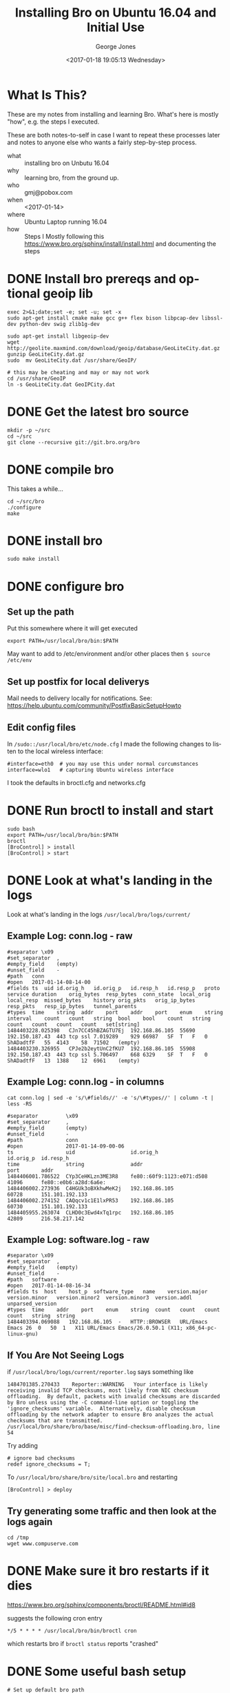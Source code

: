 #+OPTIONS: ':nil *:t -:t ::t <:t H:3 \n:nil ^:nil arch:headline
#+OPTIONS: author:t broken-links:nil c:nil creator:nil
#+OPTIONS: d:(not "LOGBOOK") date:t e:t email:nil f:t inline:t num:2
#+OPTIONS: p:nil pri:nil prop:nil stat:t tags:t tasks:t tex:t
#+OPTIONS: timestamp:t title:t toc:t todo:t |:t
#+TITLE: Installing Bro on Ubuntu 16.04 and Initial Use
#+DATE: <2017-01-18 19:05:13 Wednesday>
#+AUTHOR: George Jones
#+EMAIL: eludom@gmail.com
#+LANGUAGE: en
#+SELECT_TAGS: export
#+EXCLUDE_TAGS: noexport
#+CREATOR: Emacs 26.0.50.1 (Org mode 9.0.2)

* What Is This?
  These are my notes from installing and learning Bro.  What's here is
  mostly "how", e.g. the steps I executed.

  These are both notes-to-self in case I want to repeat these
  processes later and notes to anyone else who wants a fairly
  step-by-step process.



  - what :: installing bro on Unbutu 16.04
  - why :: learning bro, from the ground up.
  - who :: gmj@pobox.com
  - when :: <2017-01-14>
  - where :: Ubuntu Laptop running 16.04
  - how :: Steps I Mostly following this https://www.bro.org/sphinx/install/install.html and documenting the  steps

* DONE Install bro prereqs and optional geoip lib

  #+begin_src shell  :results output :exports both
  exec 2>&1;date;set -e; set -u; set -x
  sudo apt-get install cmake make gcc g++ flex bison libpcap-dev libssl-dev python-dev swig zlib1g-dev  
  #+end_src

  #+begin_example
  sudo apt-get install libgeoip-dev
  wget http://geolite.maxmind.com/download/geoip/database/GeoLiteCity.dat.gz
  gunzip GeoLiteCity.dat.gz
  sudo  mv GeoLiteCity.dat /usr/share/GeoIP/

  # this may be cheating and may or may not work
  cd /usr/share/GeoIP
  ln -s GeoLiteCity.dat GeoIPCity.dat
  #+end_example

* DONE Get the latest bro source
  #+begin_example
  mkdir -p ~/src
  cd ~/src
  git clone --recursive git://git.bro.org/bro
  #+end_example

* DONE compile bro
  This takes a while...

  #+begin_example
   cd ~/src/bro
   ./configure 
   make
  #+end_example

* DONE install bro
  #+begin_example
   sudo make install
  #+end_example
* DONE configure bro
** Set up the path
   Put this somewhere where it will get executed
   #+begin_example
   export PATH=/usr/local/bro/bin:$PATH
   #+end_example

   May want to add to /etc/environment and/or other places then =$ source /etc/env=

** Set up postfix for local deliverys
   Mail needs to delivery locally for notifications.  See:
   https://help.ubuntu.com/community/PostfixBasicSetupHowto
** Edit config files
   In =/sudo::/usr/local/bro/etc/node.cfg= I made the
   following changes to listen to the local wireless interface:

   #+begin_example
   #interface=eth0  # you may use this under normal curcumstances
   interface=wlo1   # capturing Ubuntu wireless interface
   #+end_example

   I took the defaults in broctl.cfg and networks.cfg

* DONE Run broctl to install and start
  #+begin_example
   sudo bash
   export PATH=/usr/local/bro/bin:$PATH
   broctl
   [BroControl] > install
   [BroControl] > start
  #+end_example
* DONE Look at what's landing in the logs
  Look at what's landing in the logs
  =/usr/local/bro/logs/current/=
  
** Example Log: conn.log - raw 
    #+begin_example
    #separator \x09
    #set_separator	,
    #empty_field	(empty)
    #unset_field	-
    #path	conn
    #open	2017-01-14-08-14-00
    #fields	ts	uid	id.orig_h	id.orig_p	id.resp_h	id.resp_p	proto	service	duration	orig_bytes	resp_bytes	conn_state	local_orig	local_resp	missed_bytes	history	orig_pkts	orig_ip_bytes	resp_pkts	resp_ip_bytes	tunnel_parents
    #types	time	string	addr	port	addr	port	enum	string	interval	count	count	string	bool	bool	count	string	count	count	count	count	set[string]
    1484403228.025398	CJn7CC45hBZAGTU7Ej	192.168.86.105	55690	192.150.187.43	443	tcp	ssl	7.019289	929	66987	SF	T	F	0	ShADadtfF	55	4143	58	71502	(empty)
    1484403230.326955	CPJe2b2eytUnC2fKU7	192.168.86.105	55908	192.150.187.43	443	tcp	ssl	5.706497	668	6329	SF	T	F	0	ShADadtfF	13	1388	12	6961	(empty)
    #+end_example
    
** Example Log: conn.log - in columns
    #+begin_example
cat conn.log | sed -e 's/\#fields//' -e 's/\#types//' | column -t | less -RS

#separator         \x09
#set_separator     ,
#empty_field       (empty)
#unset_field       -
#path              conn
#open              2017-01-14-09-00-06
ts                 uid                  id.orig_h                  id.orig_p  id.resp_h            
time               string               addr                       port       addr                 
1484406001.786522  CYp3CeHKLzn3ME3R8    fe80::60f9:1123:e071:d508  41096      fe80::e0b6:a28d:6a6e:
1484406002.273936  C4HGUk3oBXkhwMeK2j   192.168.86.105             60728      151.101.192.133      
1484406002.274152  CAQqcv1c1E1lxPR53    192.168.86.105             60730      151.101.192.133      
1484405955.263074  CLHD0c3Ewd4xTq1rpc   192.168.86.105             42809      216.58.217.142       
    #+end_example

** Example Log: software.log - raw
    #+begin_example
#separator \x09
#set_separator	,
#empty_field	(empty)
#unset_field	-
#path	software
#open	2017-01-14-08-16-34
#fields	ts	host	host_p	software_type	name	version.major	version.minor	version.minor2	version.minor3	version.addl	unparsed_version
#types	time	addr	port	enum	string	count	count	count	count	string	string
1484403394.069088	192.168.86.105	-	HTTP::BROWSER	URL/Emacs Emacs	26	0	50	1	X11	URL/Emacs Emacs/26.0.50.1 (X11; x86_64-pc-linux-gnu)
    #+end_example

** If You Are Not Seeing Logs
   if =/usr/local/bro/logs/current/reporter.log= says something like

   #+BEGIN_EXAMPLE
   1484701385.270433	Reporter::WARNING	Your interface is likely receiving invalid TCP checksums, most likely from NIC checksum offloading.  By default, packets with invalid checksums are discarded by Bro unless using the -C command-line option or toggling the 'ignore_checksums' variable.  Alternatively, disable checksum offloading by the network adapter to ensure Bro analyzes the actual checksums that are transmitted.	/usr/local/bro/share/bro/base/misc/find-checksum-offloading.bro, line 54
   #+END_EXAMPLE

   Try adding
   
   #+BEGIN_EXAMPLE
   # ignore bad checksums
   redef ignore_checksums = T;
   #+END_EXAMPLE

   To =/usr/local/bro/share/bro/site/local.bro= and restarting

   #+BEGIN_EXAMPLE
   [BroControl] > deploy   
   #+END_EXAMPLE

** Try generating some traffic and then look at the logs again
   #+BEGIN_EXAMPLE
   cd /tmp
   wget www.compuserve.com
   #+END_EXAMPLE
* DONE Make sure it bro restarts if it dies
  https://www.bro.org/sphinx/components/broctl/README.html#id8

  suggests the following cron entry

  #+begin_example
   */5 * * * * /usr/local/bro/bin/broctl cron    
  #+end_example

  which restarts bro if =broctl status= reports "crashed"

* DONE Some useful bash setup
  #+begin_example
# Set up default bro path
# May want to add to /etc/environment and/or other places
export PATH=/usr/local/bro/bin:$PATH

# alias to look at LONG bro logs in a sensible fashion
# arrow keys will scroll left and right
broLessFunc() {  
  #do things with parameters like $1 such as  
  cat $1 | sed -e 's/\#fields//' -e 's/\#types//' | column -t | less -RS
}  
alias bl=broLessFunc
  #+end_example

  which enables things like

  #+begin_example
bl conn.log
  #+end_example

  to see the connection log and 

  #+begin_example
conn.log | egrep icmp\|\#  | bl 
  #+end_example

  to see only ICMP.  This the start of a poor man's [[https://tools.netsa.cert.org/silk/rwfilter.html][rwfilter]]

* Collect more stuff
** DONE Modify local.bro
   #+begin_example


diff --git a/local.bro b/local.bro
index 9f8be4b..a152da4 100644
--- a/local.bro
+++ b/local.bro
@@ -41,7 +41,7 @@
 @load protocols/http/software
 # The detect-webapps script could possibly cause performance trouble when
 # running on live traffic.  Enable it cautiously.
-#@load protocols/http/detect-webapps
+@load protocols/http/detect-webapps
 
 # This script detects DNS results pointing toward your Site::local_nets
 # where the name is not part of your local DNS zone and is being hosted
@@ -64,7 +64,7 @@
 
 # Uncomment the following line to check each SSL certificate hash against the ICSI
 # certificate notary service; see http://notary.icsi.berkeley.edu .
-# @load protocols/ssl/notary
+@load protocols/ssl/notary
 
 # If you have libGeoIP support built in, do some geographic detections and
 # logging for SSH traffic.
@@ -95,8 +95,18 @@
 
 # Uncomment the following line to enable logging of link-layer addresses. Enabling
 # this adds the link-layer address for each connection endpoint to the conn.log file.
-# @load policy/protocols/conn/mac-logging
+@load policy/protocols/conn/mac-logging
 
 # Uncomment the following line to enable the SMB analyzer.  The analyzer
 # is currently considered a preview and therefore not loaded by default.
 # @load policy/protocols/smb
+
+
+#
+# gmj. Added from examples
+#
+
+redef Notice::ignored_types += { SSL::Invalid_Server_Cert };
+
+
+

   #+end_example
** DONE add share/bro/site/conditional-notice.bro
   #+begin_example
   #
# gmj. Added from examples
#
  
@load protocols/ssl/expiring-certs  
   
const watched_servers: set[addr] = {  
	87.98.220.10,  
} &redef;  
  
# Site::local_nets usually isn't something you need to modify if  
# BroControl automatically sets it up from networks.cfg.  It's  
# shown here for completeness.  
redef Site::local_nets += {  
	87.98.0.0/16,  
};  
  
hook Notice::policy(n: Notice::Info)  
	{  
	if ( n$note != SSL::Certificate_Expired )  
  		return;  
    
  	if ( n$id$resp_h !in watched_servers )  
  		return;  
 
  	add n$actions[Notice::ACTION_EMAIL];  
  	}  

   #+end_example
** restart
   #+begin_example
   [BroControl] > install   
   #+end_example
* Collect modified traffic with the new configs and look at it
** DONE Look for expired certificates in notice.log
   =zcat notice.13\:37\:18-14\:00\:00.log.gz=
   #+begin_example
/usr/local/bro/logs/2017-01-14
#separator \x09
#set_separator	,
#empty_field	(empty)
#unset_field	-
#path	notice
#open	2017-01-14-13-37-18
#fields	ts	uid	id.orig_h	id.orig_p	id.resp_h	id.resp_p	fuid	file_mime_type	file_desc	proto	note	msg	sub	src	dst	p	n	peer_descr	actions	suppress_for	dropped	remote_location.country_code	remote_location.region	remote_location.city	remote_location.latitude	remote_location.longitude
#types	time	string	addr	port	addr	port	string	string	string	enum	enum	string	string	addr	addr	port	count	string	set[enum]	interval	bool	string	string	string	double	double
1484419038.991767	CYxRSy1s6mZjCbJcj3	192.168.86.105	60498	50.116.194.28	443	-	-	-	tcp	SSL::Invalid_Server_Cert	SSL certificate validation failed with (certificate has expired)	CN=*.audienceiq.com,O=Experian PLC,L=Costa Mesa,ST=California,C=US	192.168.86.105	50.116.194.28	443	-	bro	Notice::ACTION_LOG	3600.000000	F	-	-	-	-	-
#close	2017-01-14-14-00-00
   #+end_example
** DONE Capture some traffic
   cd ~/analysis
   #+begin_example
   sudo tcpdump -i wlo1 -w foo.pcap   
   #+end_example
   then feed the IP address to the web browser to generate some
   traffic and =^C= to stop.
** DONE Feed the pcap to bro
   #+begin_example
   bro -r foo.pcap conditional-notice.bro
   #+end_example
** DONE Look at the log files generated in the directory
   #+begin_example
   george@ed analysis [master] $ ls -lt
total 2696
-rw-r--r--  1 george george   10601 Jan 14 16:08 dns.log
-rw-r--r--  1 george george   14118 Jan 14 16:08 http.log
-rw-r--r--  1 george george    9188 Jan 14 16:08 conn.log
-rw-r--r--  1 george george    6630 Jan 14 16:08 files.log
-rw-r--r--  1 george george     253 Jan 14 16:08 packet_filter.log
-rw-r--r--  1 george george    1636 Jan 14 16:08 ssl.log
-rw-r--r--  1 george george     746 Jan 14 16:08 weird.log
-rw-r--r--  1 george george    2731 Jan 14 16:08 x509.log
drwx------  3 george george    4096 Jan 14 16:08 .state
drwxr-xr-x  4 george george    4096 Jan 14 16:08 .
drwxr-xr-x  2 george george    4096 Jan 14 16:07 old
   #+end_example
* Some Possible Next Steps
** DONE Tweak Collection
   - "collect all the things"
** DONE Let it run for a couple of days
** DONE Look at the raw data to get a feel for it
** TODO Install some tools to enable analysis
*** Streaming to S3 for Analysis
     - Possibly stream into S3 to allow analysis with QuickSight or
       other tools.
     - modified version of this IOT->Firehose->Athena->Quicksite tool chain?
       https://aws.amazon.com/blogs/big-data/derive-insights-from-iot-in-minutes-using-aws-iot-amazon-kinesis-firehose-amazon-athena-and-amazon-quicksight/
     - Overkill?
*** Traffic Visualization
    Possibly who-talks-to-who-how-much graph with neo4j (or similar)
    to enable visualization traffic from one host
 


